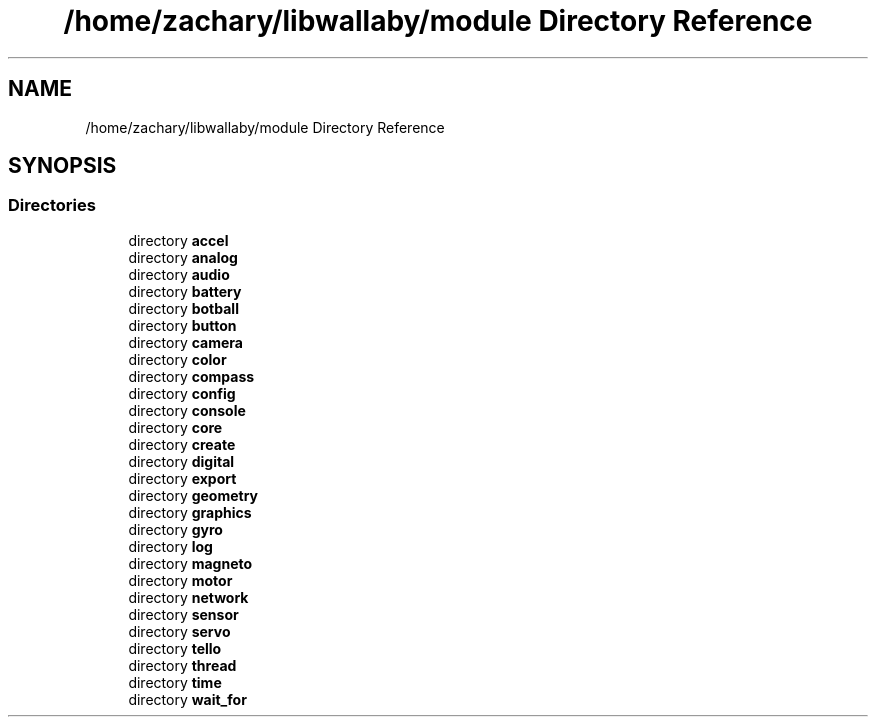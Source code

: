 .TH "/home/zachary/libwallaby/module Directory Reference" 3 "Mon Sep 12 2022" "Version 1.0.0" "libkipr" \" -*- nroff -*-
.ad l
.nh
.SH NAME
/home/zachary/libwallaby/module Directory Reference
.SH SYNOPSIS
.br
.PP
.SS "Directories"

.in +1c
.ti -1c
.RI "directory \fBaccel\fP"
.br
.ti -1c
.RI "directory \fBanalog\fP"
.br
.ti -1c
.RI "directory \fBaudio\fP"
.br
.ti -1c
.RI "directory \fBbattery\fP"
.br
.ti -1c
.RI "directory \fBbotball\fP"
.br
.ti -1c
.RI "directory \fBbutton\fP"
.br
.ti -1c
.RI "directory \fBcamera\fP"
.br
.ti -1c
.RI "directory \fBcolor\fP"
.br
.ti -1c
.RI "directory \fBcompass\fP"
.br
.ti -1c
.RI "directory \fBconfig\fP"
.br
.ti -1c
.RI "directory \fBconsole\fP"
.br
.ti -1c
.RI "directory \fBcore\fP"
.br
.ti -1c
.RI "directory \fBcreate\fP"
.br
.ti -1c
.RI "directory \fBdigital\fP"
.br
.ti -1c
.RI "directory \fBexport\fP"
.br
.ti -1c
.RI "directory \fBgeometry\fP"
.br
.ti -1c
.RI "directory \fBgraphics\fP"
.br
.ti -1c
.RI "directory \fBgyro\fP"
.br
.ti -1c
.RI "directory \fBlog\fP"
.br
.ti -1c
.RI "directory \fBmagneto\fP"
.br
.ti -1c
.RI "directory \fBmotor\fP"
.br
.ti -1c
.RI "directory \fBnetwork\fP"
.br
.ti -1c
.RI "directory \fBsensor\fP"
.br
.ti -1c
.RI "directory \fBservo\fP"
.br
.ti -1c
.RI "directory \fBtello\fP"
.br
.ti -1c
.RI "directory \fBthread\fP"
.br
.ti -1c
.RI "directory \fBtime\fP"
.br
.ti -1c
.RI "directory \fBwait_for\fP"
.br
.in -1c
